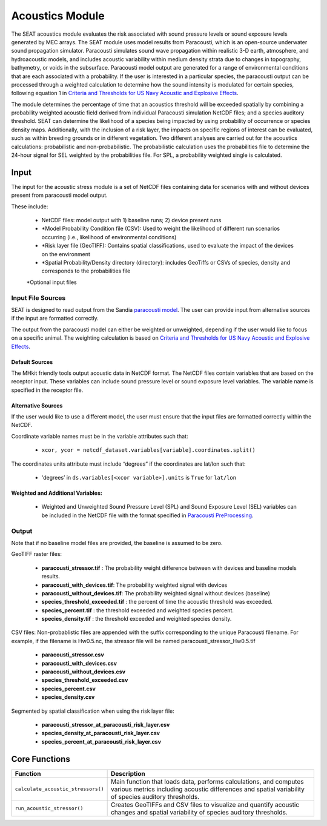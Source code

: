 .. _acoustics_module:
Acoustics Module
----------------

The SEAT acoustics module evaluates the risk associated with sound pressure levels or sound exposure levels generated by MEC arrays. 
The SEAT module uses model results from Paracousti, which is an open-source underwater sound propagation simulator. 
Paracousti simulates sound wave propagation within realistic 3-D earth, atmosphere, and hydroacoustic models, and includes acoustic 
variability within medium density strata due to changes in topography, bathymetry, or voids in the subsurface. 
Paracousti model output are generated for a range of environmental conditions that are each associated with a probability. If the user is interested in a particular species, the paracousti output can be processed through a 
weighted calculation to determine how the sound intensity is modulated for certain species, following equation 1 in `Criteria and Thresholds for US Navy Acoustic and Explosive Effects <https://nwtteis.com/portals/nwtteis/files/technical_reports/Criteria_and_Thresholds_for_U.S._Navy_Acoustic_and_Explosive_Effects_Analysis_June2017.pdf>`_.


The module determines the percentage of time that an acoustics threshold will be exceeded spatially
by combining a probability weighted acoustic field derived from individual Paracousti simulation NetCDF files; 
and a species auditory threshold. 
SEAT can determine the likelihood of a species being impacted by using probability of occurrence or species density maps. 
Additionally, with the inclusion of a risk layer, the impacts on specific regions of interest can be evaluated, such as within breeding grounds or in different vegetation.
Two different analyses are carried out for the acoustics calculations: probabilistic and non-probabilistic. 
The probabilistic calculation uses the probabilities file to determine the 24-hour signal for SEL weighted by the probabilities file. 
For SPL, a probability weighted single is calculated.


Input 
^^^^^^
The input for the acoustic stress module is a set of NetCDF files containing data for scenarios with and without devices present from paracousti model output.

These include:

  - NetCDF files: model output with 1) baseline runs; 2) device present runs

  - \*Model Probability Condition file (CSV): Used to weight the likelihood of different run scenarios occurring (i.e., likelihood of environmental conditions)
  
  - \*Risk layer file (GeoTIFF): Contains spatial classifications, used to evaluate the impact of the devices on the environment
  
  - \*Spatial Probability/Density directory (directory): includes GeoTiffs or CSVs of species, density and corresponds to the probabilities file

  \*Optional input files


Input File Sources
"""""""""""""""""""""
SEAT is designed to read output from the Sandia `paracousti model <https://sandialabs.github.io/Paracousti/>`_.
The user can provide input from alternative sources if the input are formatted correctly. 

The output from the paracousti model can either be weighted or unweighted, depending if the user would like to focus on a specific animal. 
The weighting calculation is based on `Criteria and Thresholds for US Navy Acoustic and Explosive Effects <https://nwtteis.com/portals/nwtteis/files/technical_reports/Criteria_and_Thresholds_for_U.S._Navy_Acoustic_and_Explosive_Effects_Analysis_June2017.pdf>`_.


Default Sources
+++++++++++++++++
The MHkit friendly tools output acoustic data in NetCDF format.  
The NetCDF files contain variables that are based on the receptor input. These variables can include sound pressure level or sound exposure level variables.
The variable name is specified in the receptor file.


Alternative Sources
+++++++++++++++++++++
If the user would like to use a different model, the user must ensure that the input files are formatted correctly within the NetCDF.

Coordinate variable names must be in the variable attributes such that: 

  * ``xcor, ycor = netcdf_dataset.variables[variable].coordinates.split()`` 

The coordinates units attribute must include “degrees” if the coordinates are lat/lon such that:

  * 'degrees’ in ``ds.variables[<xcor variable>].units`` is ``True`` for ``lat/lon``

Weighted and Additional Variables:
++++++++++++++++++++++++++++++++++++
  * Weighted and Unweighted Sound Pressure Level (SPL) and Sound Exposure Level (SEL) variables can be included in the NetCDF file with the format specified in `Paracousti PreProcessing <../seat_qgis_plugin/acoustics/01_paracousti_preprocessing.html>`_.

Output 
""""""

Note that if no baseline model files are provided, the baseline is assumed to be zero.

GeoTIFF raster files: 

  - **paracousti_stressor.tif** : The probability weight difference between with devices and baseline models results. 
  - **paracousti_with_devices.tif**: The probability weighted signal with devices
  - **paracousti_without_devices.tif**: The probability weighted signal without devices (baseline)
  - **species_threshold_exceeded.tif** : the percent of time the acoustic threshold was exceeded.
  - **species_percent.tif** : the threshold exceeded and weighted species percent.
  - **species_density.tif** : the threshold exceeded and weighted species density.

CSV files:
Non-probablistic files are appended with the suffix corresponding to the unique Paracousti filename. For example, if the filename is Hw0.5.nc, the stressor file will be named paracousti_stressor_Hw0.5.tif

      - **paracousti_stressor.csv**
      - **paracousti_with_devices.csv**
      - **paracousti_without_devices.csv**
      - **species_threshold_exceeded.csv**
      - **species_percent.csv**
      - **species_density.csv**

Segmented by spatial classification when using the risk layer file: 

      - **paracousti_stressor_at_paracousti_risk_layer.csv**
      - **species_density_at_paracousti_risk_layer.csv**
      - **species_percent_at_paracousti_risk_layer.csv**
  


Core Functions 
^^^^^^^^^^^^^^^
+------------------------------------+-----------------------------------------------------------------------+
| Function                           | Description                                                           |
+====================================+=======================================================================+
| ``calculate_acoustic_stressors()`` | Main function that loads data, performs calculations, and computes    |
|                                    | various metrics including acoustic differences and spatial variability|
|                                    | of species auditory thresholds.                                       |
+------------------------------------+-----------------------------------------------------------------------+
| ``run_acoustic_stressor()``        | Creates GeoTIFFs and CSV files to visualize and quantify acoustic     |
|                                    | changes and spatial variability of species auditory thresholds.       |
+------------------------------------+-----------------------------------------------------------------------+
